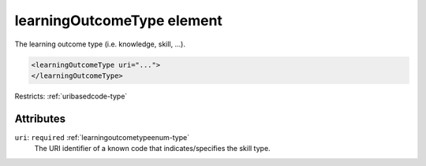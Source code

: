 .. _learningoutcometype-element:

learningOutcomeType element
===========================

The learning outcome type (i.e. knowledge, skill, ...).

.. code-block:: xml

  <learningOutcomeType uri="...">
  </learningOutcomeType>

Restricts: :ref:`uribasedcode-type`

Attributes
-----------

``uri``: ``required`` :ref:`learningoutcometypeenum-type`
	The URI identifier of a known code that indicates/specifies the skill type.


